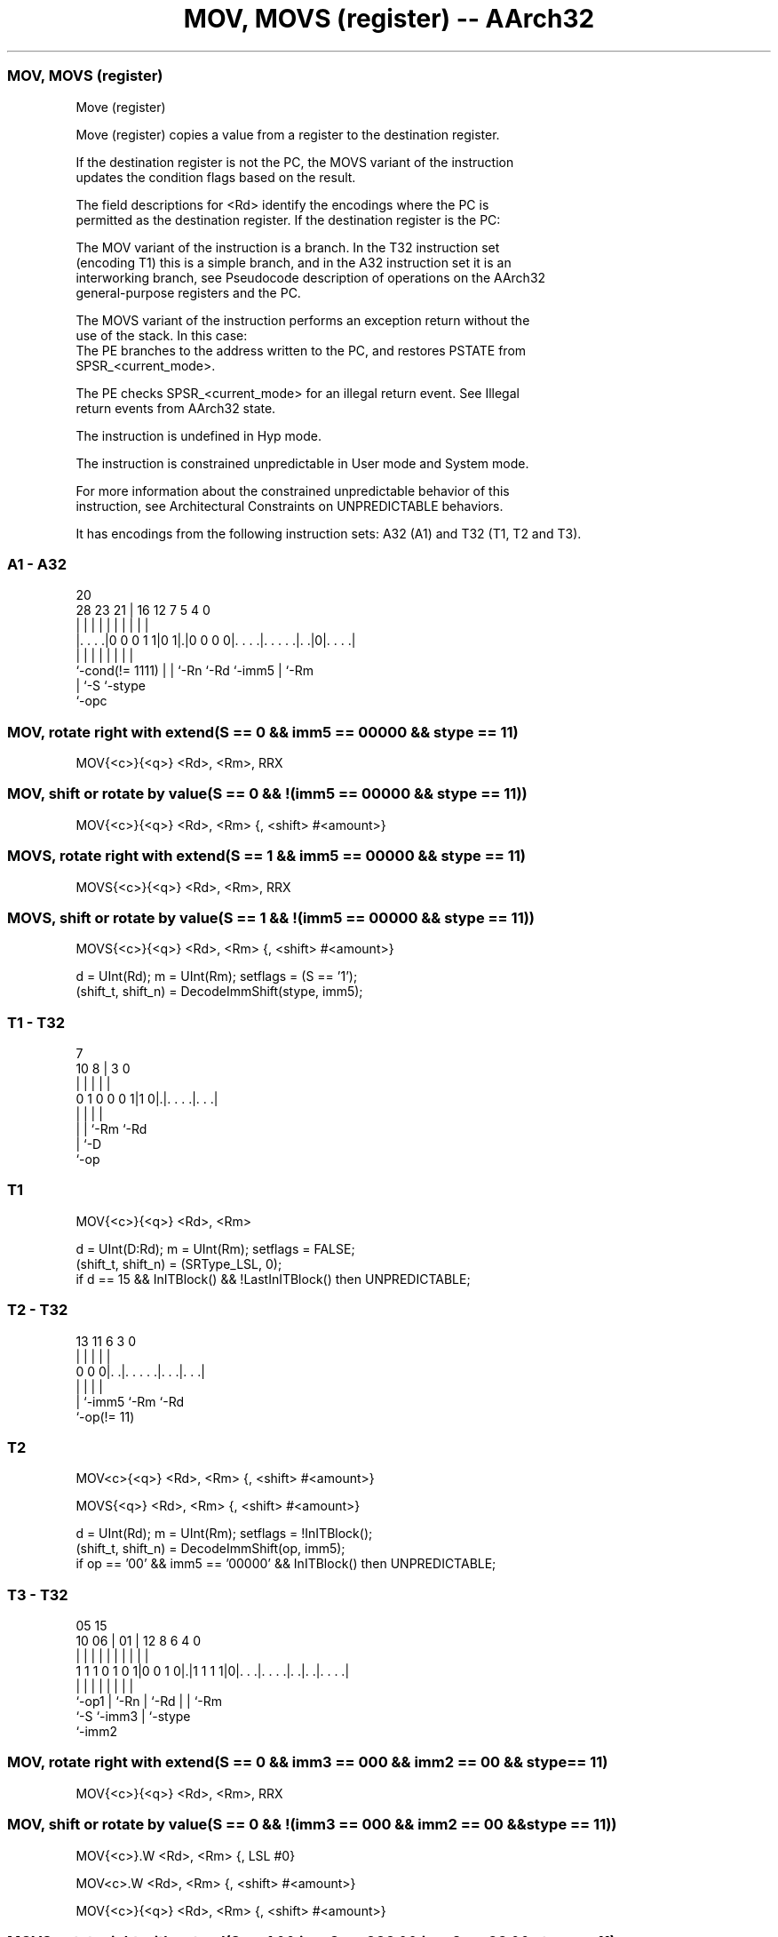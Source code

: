 .nh
.TH "MOV, MOVS (register) -- AArch32" "7" " "  "instruction" "general"
.SS MOV, MOVS (register)
 Move (register)

 Move (register) copies a value from a register to the destination register.

 If the destination register is not the PC, the MOVS variant of the instruction
 updates the condition flags based on the result.

 The field descriptions for <Rd> identify the encodings where the PC is
 permitted as the destination register. If the destination register is the PC:

 The MOV variant of the instruction is a branch.  In the T32 instruction set
 (encoding T1) this is a simple branch, and in the A32 instruction set it is an
 interworking branch, see Pseudocode description of operations on the AArch32
 general-purpose registers and the PC.

 The MOVS variant of the instruction performs an exception return without the
 use of the stack. In this case:
 The PE branches to the address written to the PC, and restores PSTATE from
 SPSR_<current_mode>.

 The PE checks SPSR_<current_mode> for an illegal return event.  See Illegal
 return events from AArch32 state.

 The instruction is undefined in Hyp mode.

 The instruction is constrained unpredictable in User mode and System mode.



 For more information about the constrained unpredictable behavior of this
 instruction, see Architectural Constraints on UNPREDICTABLE behaviors.


It has encodings from the following instruction sets:  A32 (A1) and  T32 (T1, T2 and T3).

.SS A1 - A32
 
                                                                   
                                                                   
                         20                                        
         28        23  21 |      16      12         7   5 4       0
          |         |   | |       |       |         |   | |       |
  |. . . .|0 0 0 1 1|0 1|.|0 0 0 0|. . . .|. . . . .|. .|0|. . . .|
  |                 |   | |       |       |         |     |
  `-cond(!= 1111)   |   | `-Rn    `-Rd    `-imm5    |     `-Rm
                    |   `-S                         `-stype
                    `-opc
  
  
 
.SS MOV, rotate right with extend(S == 0 && imm5 == 00000 && stype == 11)
 
 MOV{<c>}{<q>} <Rd>, <Rm>, RRX
.SS MOV, shift or rotate by value(S == 0 && !(imm5 == 00000 && stype == 11))
 
 MOV{<c>}{<q>} <Rd>, <Rm> {, <shift> #<amount>}
.SS MOVS, rotate right with extend(S == 1 && imm5 == 00000 && stype == 11)
 
 MOVS{<c>}{<q>} <Rd>, <Rm>, RRX
.SS MOVS, shift or rotate by value(S == 1 && !(imm5 == 00000 && stype == 11))
 
 MOVS{<c>}{<q>} <Rd>, <Rm> {, <shift> #<amount>}
 
 d = UInt(Rd);  m = UInt(Rm);  setflags = (S == '1');
 (shift_t, shift_n) = DecodeImmShift(stype, imm5);
.SS T1 - T32
 
                                                                   
                                                                   
                    7                                              
             10   8 |       3     0                                
              |   | |       |     |                                
   0 1 0 0 0 1|1 0|.|. . . .|. . .|                                
              |   | |       |
              |   | `-Rm    `-Rd
              |   `-D
              `-op
  
  
 
.SS T1
 
 MOV{<c>}{<q>} <Rd>, <Rm>
 
 d = UInt(D:Rd);  m = UInt(Rm);  setflags = FALSE;
 (shift_t, shift_n) = (SRType_LSL, 0);
 if d == 15 && InITBlock() && !LastInITBlock() then UNPREDICTABLE;
.SS T2 - T32
 
                                                                   
                                                                   
                                                                   
       13  11         6     3     0                                
        |   |         |     |     |                                
   0 0 0|. .|. . . . .|. . .|. . .|                                
        |   |         |     |
        |   `-imm5    `-Rm  `-Rd
        `-op(!= 11)
  
  
 
.SS T2
 
 MOV<c>{<q>} <Rd>, <Rm> {, <shift> #<amount>}
 
 MOVS{<q>} <Rd>, <Rm> {, <shift> #<amount>}
 
 d = UInt(Rd);  m = UInt(Rm);  setflags = !InITBlock();
 (shift_t, shift_n) = DecodeImmShift(op, imm5);
 if op == '00' && imm5 == '00000' && InITBlock() then UNPREDICTABLE;
.SS T3 - T32
 
                                                                   
                                                                   
                         05        15                              
               10      06 |      01 |    12       8   6   4       0
                |       | |       | |     |       |   |   |       |
   1 1 1 0 1 0 1|0 0 1 0|.|1 1 1 1|0|. . .|. . . .|. .|. .|. . . .|
                |       | |         |     |       |   |   |
                `-op1   | `-Rn      |     `-Rd    |   |   `-Rm
                        `-S         `-imm3        |   `-stype
                                                  `-imm2
  
  
 
.SS MOV, rotate right with extend(S == 0 && imm3 == 000 && imm2 == 00 && stype == 11)
 
 MOV{<c>}{<q>} <Rd>, <Rm>, RRX
.SS MOV, shift or rotate by value(S == 0 && !(imm3 == 000 && imm2 == 00 && stype == 11))
 
 MOV{<c>}.W <Rd>, <Rm> {, LSL #0}
 
 MOV<c>.W <Rd>, <Rm> {, <shift> #<amount>}
 
 MOV{<c>}{<q>} <Rd>, <Rm> {, <shift> #<amount>}
.SS MOVS, rotate right with extend(S == 1 && imm3 == 000 && imm2 == 00 && stype == 11)
 
 MOVS{<c>}{<q>} <Rd>, <Rm>, RRX
.SS MOVS, shift or rotate by value(S == 1 && !(imm3 == 000 && imm2 == 00 && stype == 11))
 
 MOVS.W <Rd>, <Rm> {, <shift> #<amount>}
 
 MOVS{<c>}{<q>} <Rd>, <Rm> {, <shift> #<amount>}
 
 d = UInt(Rd);  m = UInt(Rm);  setflags = (S == '1');
 (shift_t, shift_n) = DecodeImmShift(stype, imm3:imm2);
 if d == 15 || m == 15 then UNPREDICTABLE; // Armv8-A removes UNPREDICTABLE for R13
 
 if ConditionPassed() then
     EncodingSpecificOperations();
     (shifted, carry) = Shift_C(R[m], shift_t, shift_n, PSTATE.C);
     result = shifted;
     if d == 15 then
         if setflags then
             ALUExceptionReturn(result);
         else
             ALUWritePC(result);
     else
         R[d] = result;
         if setflags then
             PSTATE.N = result<31>;
             PSTATE.Z = IsZeroBit(result);
             PSTATE.C = carry;
             // PSTATE.V unchanged
 

.SS Assembler Symbols

 <c>
  See Standard assembler syntax fields.

 <q>
  See Standard assembler syntax fields.

 <Rd>
  Encoded in Rd
  For encoding A1: is the general-purpose destination register, encoded in the
  "Rd" field. If the PC is used:                        For the MOV variant, the
  instruction is a branch to the address calculated by the operation. This is an
  interworking branch, see Pseudocode description of operations on the AArch32
  general-purpose registers and the PC. Arm deprecates use of the instruction if
  <Rn> is the PC.             For the MOVS variant, the instruction performs an
  exception return, that restores PSTATE from SPSR_<current_mode>. Arm
  deprecates use of the instruction if <Rn> is not the LR, or if the optional
  shift or RRX argument is specified.

 <Rd>
  Encoded in D:Rd
  For encoding T1: is the general-purpose destination register, encoded in the
  "D:Rd" field. If the PC is used:                        The instruction causes
  a branch to the address moved to the PC. This is a simple branch, see
  Pseudocode description of operations on the AArch32 general-purpose registers
  and the PC.             The instruction must either be outside an IT block or
  the last instruction of an IT block.

 <Rd>
  Encoded in Rd
  For encoding T2 and T3: is the general-purpose destination register, encoded
  in the "Rd" field.

 <Rm>
  Encoded in Rm
  For encoding A1 and T1: is the general-purpose source register, encoded in the
  "Rm" field. The PC can be used. Arm deprecates use of the instruction if <Rd>
  is the PC.

 <Rm>
  Encoded in Rm
  For encoding T2 and T3: is the general-purpose source register, encoded in the
  "Rm" field.

 <shift>
  Encoded in stype
  For encoding A1 and T3: is the type of shift to be applied to the source
  register,

  stype <shift> 
  00    LSL     
  01    LSR     
  10    ASR     
  11    ROR     

 <shift>
  Encoded in op
  For encoding T2: is the type of shift to be applied to the source register,

  op <shift> 
  00 LSL     
  01 LSR     
  10 ASR     

 <amount>
  Encoded in imm5
  For encoding A1: is the shift amount, in the range 0 to 31 (when <shift> =
  LSL), or 1 to 31 (when <shift> = ROR) or 1 to 32 (when <shift> = LSR or ASR),
  encoded in the "imm5" field as <amount> modulo 32.

 <amount>
  Encoded in imm5
  For encoding T2: is the shift amount, in the range 1 to 31 (when <shift> = LSL
  or ROR) or 1 to 32 (when <shift> = LSR or ASR), encoded in the "imm5" field as
  <amount> modulo 32.

 <amount>
  Encoded in imm3:imm2
  For encoding T3: is the shift amount, in the range 0 to 31 (when <shift> =
  LSL) or 1 to 31 (when <shift> = ROR), or 1 to 32 (when <shift> = LSR or ASR),
  encoded in the "imm3:imm2" field as <amount> modulo 32.



.SS Operation

 if ConditionPassed() then
     EncodingSpecificOperations();
     (shifted, carry) = Shift_C(R[m], shift_t, shift_n, PSTATE.C);
     result = shifted;
     if d == 15 then
         if setflags then
             ALUExceptionReturn(result);
         else
             ALUWritePC(result);
     else
         R[d] = result;
         if setflags then
             PSTATE.N = result<31>;
             PSTATE.Z = IsZeroBit(result);
             PSTATE.C = carry;
             // PSTATE.V unchanged


.SS Operational Notes

 
 If CPSR.DIT is 1 and this instruction does not use R15 as either its source or destination: 
 
 The execution time of this instruction is independent of: 
 The values of the data supplied in any of its registers.
 The values of the NZCV flags.
 The response of this instruction to asynchronous exceptions does not vary based on: 
 The values of the data supplied in any of its registers.
 The values of the NZCV flags.
